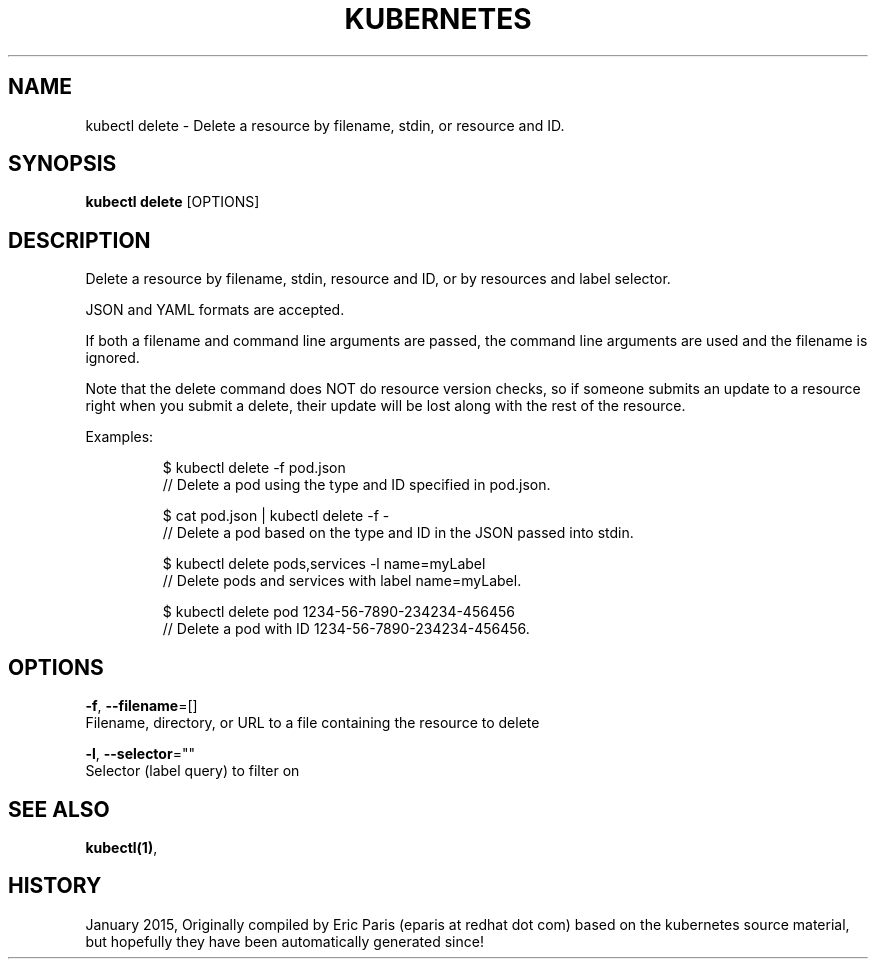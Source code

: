 .TH "KUBERNETES" "1" " kubernetes User Manuals" "Eric Paris" "Jan 2015"  ""


.SH NAME
.PP
kubectl delete \- Delete a resource by filename, stdin, or resource and ID.


.SH SYNOPSIS
.PP
\fBkubectl delete\fP [OPTIONS]


.SH DESCRIPTION
.PP
Delete a resource by filename, stdin, resource and ID, or by resources and label selector.

.PP
JSON and YAML formats are accepted.

.PP
If both a filename and command line arguments are passed, the command line
arguments are used and the filename is ignored.

.PP
Note that the delete command does NOT do resource version checks, so if someone
submits an update to a resource right when you submit a delete, their update
will be lost along with the rest of the resource.

.PP
Examples:

.PP
.RS

.nf
$ kubectl delete \-f pod.json
// Delete a pod using the type and ID specified in pod.json.

$ cat pod.json | kubectl delete \-f \-
// Delete a pod based on the type and ID in the JSON passed into stdin.

$ kubectl delete pods,services \-l name=myLabel
// Delete pods and services with label name=myLabel.

$ kubectl delete pod 1234\-56\-7890\-234234\-456456
// Delete a pod with ID 1234\-56\-7890\-234234\-456456.

.fi
.RE


.SH OPTIONS
.PP
\fB\-f\fP, \fB\-\-filename\fP=[]
    Filename, directory, or URL to a file containing the resource to delete

.PP
\fB\-l\fP, \fB\-\-selector\fP=""
    Selector (label query) to filter on


.SH SEE ALSO
.PP
\fBkubectl(1)\fP,


.SH HISTORY
.PP
January 2015, Originally compiled by Eric Paris (eparis at redhat dot com) based on the kubernetes source material, but hopefully they have been automatically generated since!
